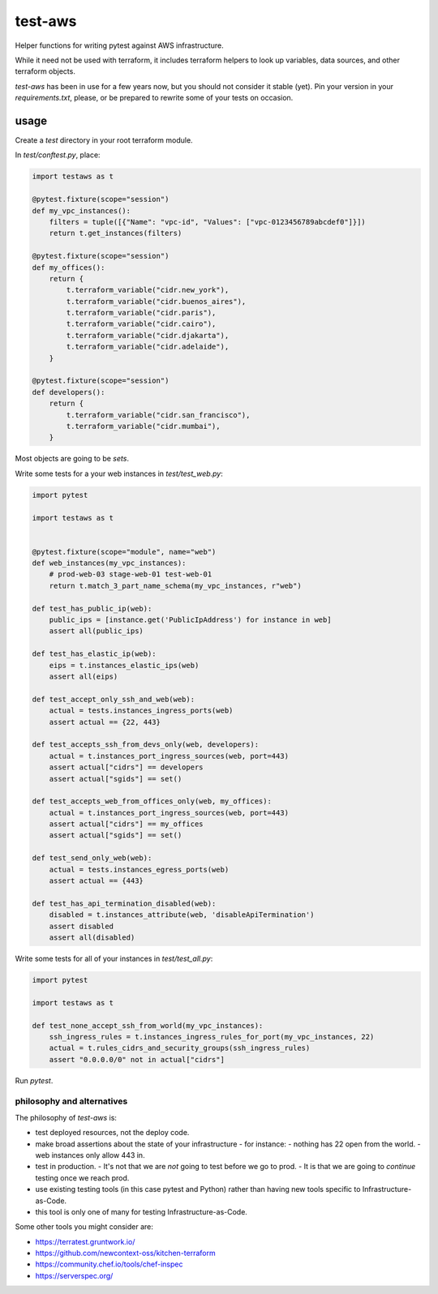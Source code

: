 test-aws
========

Helper functions for writing pytest against AWS infrastructure.

While it need not be used with terraform,
it includes terraform helpers to look up variables, data sources, and other
terraform objects.

`test-aws` has been in use for a few years now,
but you should not consider it stable (yet).
Pin your version in your `requirements.txt`,
please, or be prepared to rewrite some of your tests on occasion.

usage
~~~~~

Create a `test` directory in your root terraform module.

In `test/conftest.py`, place:

.. code-block:: python

    import testaws as t

    @pytest.fixture(scope="session")
    def my_vpc_instances():
        filters = tuple([{"Name": "vpc-id", "Values": ["vpc-0123456789abcdef0"]}])
        return t.get_instances(filters)

    @pytest.fixture(scope="session")
    def my_offices():
        return {
            t.terraform_variable("cidr.new_york"),
            t.terraform_variable("cidr.buenos_aires"),
            t.terraform_variable("cidr.paris"),
            t.terraform_variable("cidr.cairo"),
            t.terraform_variable("cidr.djakarta"),
            t.terraform_variable("cidr.adelaide"),
        }

    @pytest.fixture(scope="session")
    def developers():
        return {
            t.terraform_variable("cidr.san_francisco"),
            t.terraform_variable("cidr.mumbai"),
        }


Most objects are going to be `sets`.

Write some tests for a your web instances in `test/test_web.py`:

.. code-block:: python

    import pytest

    import testaws as t


    @pytest.fixture(scope="module", name="web")
    def web_instances(my_vpc_instances):
        # prod-web-03 stage-web-01 test-web-01
        return t.match_3_part_name_schema(my_vpc_instances, r"web")

    def test_has_public_ip(web):
        public_ips = [instance.get('PublicIpAddress') for instance in web]
        assert all(public_ips)

    def test_has_elastic_ip(web):
        eips = t.instances_elastic_ips(web)
        assert all(eips)

    def test_accept_only_ssh_and_web(web):
        actual = tests.instances_ingress_ports(web)
        assert actual == {22, 443}

    def test_accepts_ssh_from_devs_only(web, developers):
        actual = t.instances_port_ingress_sources(web, port=443)
        assert actual["cidrs"] == developers
        assert actual["sgids"] == set()

    def test_accepts_web_from_offices_only(web, my_offices):
        actual = t.instances_port_ingress_sources(web, port=443)
        assert actual["cidrs"] == my_offices
        assert actual["sgids"] == set()

    def test_send_only_web(web):
        actual = tests.instances_egress_ports(web)
        assert actual == {443}

    def test_has_api_termination_disabled(web):
        disabled = t.instances_attribute(web, 'disableApiTermination')
        assert disabled
        assert all(disabled)


Write some tests for all of your instances in `test/test_all.py`:

.. code-block:: python

    import pytest

    import testaws as t

    def test_none_accept_ssh_from_world(my_vpc_instances):
        ssh_ingress_rules = t.instances_ingress_rules_for_port(my_vpc_instances, 22)
        actual = t.rules_cidrs_and_security_groups(ssh_ingress_rules)
        assert "0.0.0.0/0" not in actual["cidrs"]


Run `pytest`.

philosophy and alternatives
---------------------------

The philosophy of `test-aws` is:

* test deployed resources, not the deploy code.
* make broad assertions about the state of your infrastructure - for instance:
  - nothing has 22 open from the world.
  - web instances only allow 443 in.
* test in production.
  - It's not that we are *not* going to test before we go to prod.
  - It is that we are going to *continue* testing once we reach prod.
* use existing testing tools (in this case pytest and Python)
  rather than having new tools specific to Infrastructure-as-Code.
* this tool is only one of many for testing Infrastructure-as-Code.


Some other tools you might consider are:

* https://terratest.gruntwork.io/

* https://github.com/newcontext-oss/kitchen-terraform

* https://community.chef.io/tools/chef-inspec

* https://serverspec.org/
